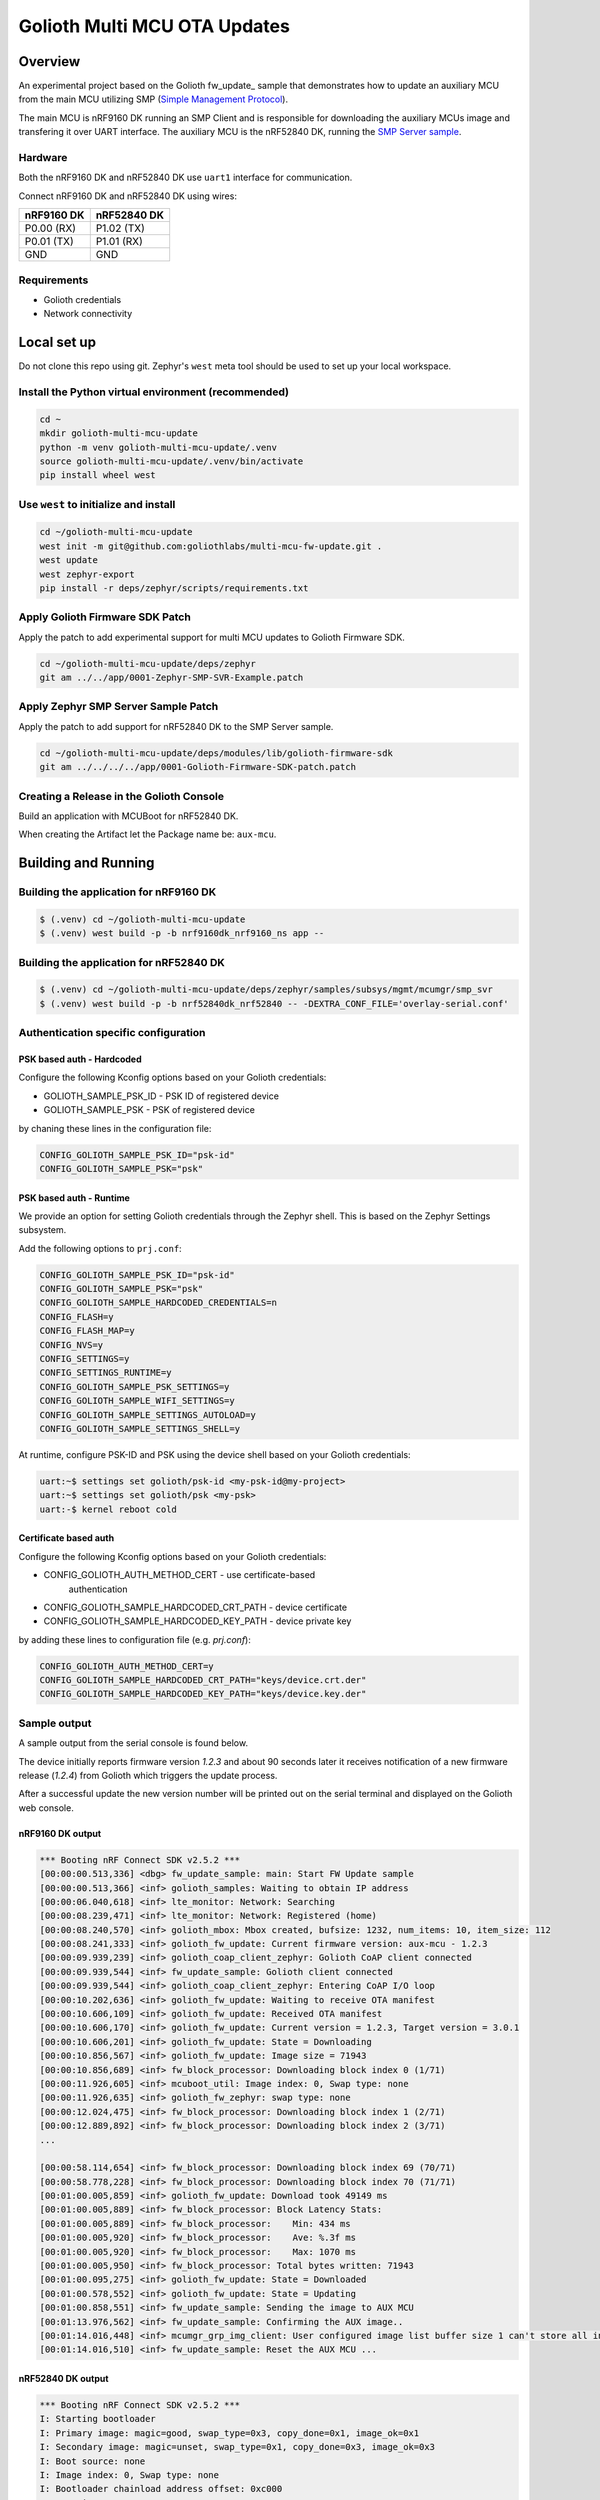 ..
   Copyright (c) 2022-2023 Golioth, Inc.
   SPDX-License-Identifier: Apache-2.0

Golioth Multi MCU OTA Updates
#############################

Overview
********

An experimental project based on the Golioth fw_update_ sample that demonstrates
how to update an auxiliary MCU from the main MCU utilizing SMP (`Simple Management Protocol`_).

The main MCU is nRF9160 DK running an SMP Client and is responsible for downloading
the auxiliary MCUs image and transfering it over UART interface.
The auxiliary MCU is the nRF52840 DK, running the `SMP Server sample`_.

Hardware
========

Both the nRF9160 DK and nRF52840 DK use ``uart1`` interface for communication.

Connect nRF9160 DK and nRF52840 DK using wires:

.. list-table::
   :header-rows: 1

   * - nRF9160 DK
     - nRF52840 DK
    
   * - P0.00 (RX)
     - P1.02 (TX)

   * - P0.01 (TX)
     - P1.01 (RX) 
  
   * - GND
     - GND


Requirements
============

* Golioth credentials
* Network connectivity

Local set up
************

Do not clone this repo using git. Zephyr's ``west`` meta tool should be used to
set up your local workspace.

Install the Python virtual environment (recommended)
====================================================

.. code-block:: shell

   cd ~
   mkdir golioth-multi-mcu-update
   python -m venv golioth-multi-mcu-update/.venv
   source golioth-multi-mcu-update/.venv/bin/activate
   pip install wheel west

Use ``west`` to initialize and install
======================================

.. code-block:: shell

   cd ~/golioth-multi-mcu-update
   west init -m git@github.com:goliothlabs/multi-mcu-fw-update.git .
   west update
   west zephyr-export
   pip install -r deps/zephyr/scripts/requirements.txt

Apply Golioth Firmware SDK Patch
================================

Apply the patch to add experimental support for multi MCU updates to Golioth
Firmware SDK.

.. code-block:: shell

   cd ~/golioth-multi-mcu-update/deps/zephyr
   git am ../../app/0001-Zephyr-SMP-SVR-Example.patch

Apply Zephyr SMP Server Sample Patch
====================================

Apply the patch to add support for nRF52840 DK to the SMP Server sample.

.. code-block:: shell

   cd ~/golioth-multi-mcu-update/deps/modules/lib/golioth-firmware-sdk
   git am ../../../../app/0001-Golioth-Firmware-SDK-patch.patch

Creating a Release in the Golioth Console
=========================================

Build an application with MCUBoot for nRF52840 DK.

When creating the Artifact let the Package name be: ``aux-mcu``.

Building and Running
********************

Building the application for nRF9160 DK
=======================================

.. code-block:: shell

   $ (.venv) cd ~/golioth-multi-mcu-update
   $ (.venv) west build -p -b nrf9160dk_nrf9160_ns app --

Building the application for nRF52840 DK
========================================

.. code-block:: shell
    
    $ (.venv) cd ~/golioth-multi-mcu-update/deps/zephyr/samples/subsys/mgmt/mcumgr/smp_svr
    $ (.venv) west build -p -b nrf52840dk_nrf52840 -- -DEXTRA_CONF_FILE='overlay-serial.conf'


Authentication specific configuration
=====================================

PSK based auth - Hardcoded
--------------------------

Configure the following Kconfig options based on your Golioth
credentials:

* GOLIOTH_SAMPLE_PSK_ID - PSK ID of registered device
* GOLIOTH_SAMPLE_PSK - PSK of registered device

by chaning these lines in the configuration file:

.. code-block:: shell

    CONFIG_GOLIOTH_SAMPLE_PSK_ID="psk-id"
    CONFIG_GOLIOTH_SAMPLE_PSK="psk"

PSK based auth - Runtime
------------------------

We provide an option for setting Golioth credentials through the Zephyr
shell. This is based on the Zephyr Settings subsystem.

Add the following options to ``prj.conf``:

.. code-block:: shell

    CONFIG_GOLIOTH_SAMPLE_PSK_ID="psk-id"
    CONFIG_GOLIOTH_SAMPLE_PSK="psk"
    CONFIG_GOLIOTH_SAMPLE_HARDCODED_CREDENTIALS=n
    CONFIG_FLASH=y
    CONFIG_FLASH_MAP=y
    CONFIG_NVS=y
    CONFIG_SETTINGS=y
    CONFIG_SETTINGS_RUNTIME=y
    CONFIG_GOLIOTH_SAMPLE_PSK_SETTINGS=y
    CONFIG_GOLIOTH_SAMPLE_WIFI_SETTINGS=y
    CONFIG_GOLIOTH_SAMPLE_SETTINGS_AUTOLOAD=y
    CONFIG_GOLIOTH_SAMPLE_SETTINGS_SHELL=y


At runtime, configure PSK-ID and PSK using the device shell based on your
Golioth credentials:

.. code-block:: shell

    uart:~$ settings set golioth/psk-id <my-psk-id@my-project>
    uart:~$ settings set golioth/psk <my-psk>
    uart:-$ kernel reboot cold

Certificate based auth
----------------------

Configure the following Kconfig options based on your Golioth
credentials:

* CONFIG_GOLIOTH_AUTH_METHOD_CERT - use certificate-based
    authentication
* CONFIG_GOLIOTH_SAMPLE_HARDCODED_CRT_PATH - device certificate
* CONFIG_GOLIOTH_SAMPLE_HARDCODED_KEY_PATH - device private key

by adding these lines to configuration file (e.g. `prj.conf`):

.. code-block:: shell

    CONFIG_GOLIOTH_AUTH_METHOD_CERT=y
    CONFIG_GOLIOTH_SAMPLE_HARDCODED_CRT_PATH="keys/device.crt.der"
    CONFIG_GOLIOTH_SAMPLE_HARDCODED_KEY_PATH="keys/device.key.der"

Sample output
=================


A sample output from the serial console is found below.

The device initially reports firmware version `1.2.3` and about 90
seconds later it receives notification of a new firmware release
(`1.2.4`) from Golioth which triggers the update process.

After a successful update the new version number will be printed out on
the serial terminal and displayed on the Golioth web console.

nRF9160 DK output
-----------------

.. code-block:: shell

    *** Booting nRF Connect SDK v2.5.2 ***
    [00:00:00.513,336] <dbg> fw_update_sample: main: Start FW Update sample
    [00:00:00.513,366] <inf> golioth_samples: Waiting to obtain IP address
    [00:00:06.040,618] <inf> lte_monitor: Network: Searching
    [00:00:08.239,471] <inf> lte_monitor: Network: Registered (home)
    [00:00:08.240,570] <inf> golioth_mbox: Mbox created, bufsize: 1232, num_items: 10, item_size: 112
    [00:00:08.241,333] <inf> golioth_fw_update: Current firmware version: aux-mcu - 1.2.3
    [00:00:09.939,239] <inf> golioth_coap_client_zephyr: Golioth CoAP client connected
    [00:00:09.939,544] <inf> fw_update_sample: Golioth client connected
    [00:00:09.939,544] <inf> golioth_coap_client_zephyr: Entering CoAP I/O loop
    [00:00:10.202,636] <inf> golioth_fw_update: Waiting to receive OTA manifest
    [00:00:10.606,109] <inf> golioth_fw_update: Received OTA manifest
    [00:00:10.606,170] <inf> golioth_fw_update: Current version = 1.2.3, Target version = 3.0.1
    [00:00:10.606,201] <inf> golioth_fw_update: State = Downloading
    [00:00:10.856,567] <inf> golioth_fw_update: Image size = 71943
    [00:00:10.856,689] <inf> fw_block_processor: Downloading block index 0 (1/71)
    [00:00:11.926,605] <inf> mcuboot_util: Image index: 0, Swap type: none
    [00:00:11.926,635] <inf> golioth_fw_zephyr: swap type: none
    [00:00:12.024,475] <inf> fw_block_processor: Downloading block index 1 (2/71)
    [00:00:12.889,892] <inf> fw_block_processor: Downloading block index 2 (3/71)
    ...
    
    [00:00:58.114,654] <inf> fw_block_processor: Downloading block index 69 (70/71)
    [00:00:58.778,228] <inf> fw_block_processor: Downloading block index 70 (71/71)
    [00:01:00.005,859] <inf> golioth_fw_update: Download took 49149 ms
    [00:01:00.005,889] <inf> fw_block_processor: Block Latency Stats:
    [00:01:00.005,889] <inf> fw_block_processor:    Min: 434 ms
    [00:01:00.005,920] <inf> fw_block_processor:    Ave: %.3f ms
    [00:01:00.005,920] <inf> fw_block_processor:    Max: 1070 ms
    [00:01:00.005,950] <inf> fw_block_processor: Total bytes written: 71943
    [00:01:00.095,275] <inf> golioth_fw_update: State = Downloaded
    [00:01:00.578,552] <inf> golioth_fw_update: State = Updating
    [00:01:00.858,551] <inf> fw_update_sample: Sending the image to AUX MCU
    [00:01:13.976,562] <inf> fw_update_sample: Confirming the AUX image..
    [00:01:14.016,448] <inf> mcumgr_grp_img_client: User configured image list buffer size 1 can't store all info
    [00:01:14.016,510] <inf> fw_update_sample: Reset the AUX MCU ...


nRF52840 DK output
------------------

.. code-block:: shell

    *** Booting nRF Connect SDK v2.5.2 ***
    I: Starting bootloader
    I: Primary image: magic=good, swap_type=0x3, copy_done=0x1, image_ok=0x1
    I: Secondary image: magic=unset, swap_type=0x1, copy_done=0x3, image_ok=0x3
    I: Boot source: none
    I: Image index: 0, Swap type: none
    I: Bootloader chainload address offset: 0xc000
    *** Booting nRF Connect SDK v2.5.2 ***

After reseting the board:

.. code-block:: shell
    *** Booting nRF Connect SDK v2.5.2 ***
    I: Starting bootloader
    I: Primary image: magic=good, swap_type=0x3, copy_done=0x1, image_ok=0x1
    I: Secondary image: magic=good, swap_type=0x3, copy_done=0x3, image_ok=0x1
    I: Boot source: none
    I: Image index: 0, Swap type: perm
    I: Starting swap using move algorithm.
    I: Bootloader chainload address offset: 0xc000
    I: Jumping to the first image slot
    
    [00:00:01.001,861] <inf> hello_update: Hello World! nrf52840dk_nrf52840
    [00:00:02.002,014] <inf> hello_update: Hello World! nrf52840dk_nrf52840
    [00:00:03.002,227] <inf> hello_update: Hello World! nrf52840dk_nrf52840
    [00:00:04.002,380] <inf> hello_update: Hello World! nrf52840dk_nrf52840


.. _fw_update sample: https://github.com/golioth/golioth-firmware-sdk/tree/main/examples/zephyr/fw_update

.. _Simple Management Protocol: https://docs.zephyrproject.org/latest/services/device_mgmt/smp_protocol.html

.. _SMP Server sample: https://docs.zephyrproject.org/latest/samples/subsys/mgmt/mcumgr/smp_svr/README.html
